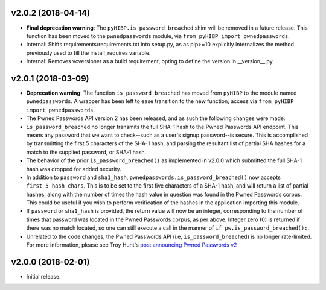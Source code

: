 v2.0.2 (2018-04-14)
-------------------
- **Final deprecation warning**: The ``pyHIBP.is_password_breached`` shim will be removed in a future release. This
  function has been moved to the ``pwnedpasswords`` module, via ``from pyHIBP import pwnedpasswords``.
- Internal: Shifts requirements/requirements.txt into setup.py, as as pip>=10 explicitly internalizes the method previously used
  to fill the install_requires variable.
- Internal: Removes vcversioner as a build requirement, opting to define the version in __version__.py.

v2.0.1 (2018-03-09)
-------------------
- **Deprecation warning**: The function ``is_password_breached`` has moved from ``pyHIBP`` to the module named ``pwnedpasswords``. A wrapper has
  been left to ease transition to the new function; access via ``from pyHIBP import pwnedpasswords``.
- The Pwned Passwords API version 2 has been released, and as such the following changes were made:
- ``is_password_breached`` no longer transmits the full SHA-1 hash to the Pwned Passwords API endpoint. This means any
  password that we want to check--such as a user's signup password--is secure. This is accomplished by transmitting
  the first 5 characters of the SHA-1 hash, and parsing the resultant list of partial SHA hashes for a match to the
  supplied password, or SHA-1 hash.
- The behavior of the prior ``is_password_breached()`` as implemented in v2.0.0 which submitted the full SHA-1 hash
  was dropped for added security.
- In addition to ``password`` and ``sha1_hash``, ``pwnedpasswords.is_password_breached()`` now accepts ``first_5_hash_chars``.
  This is to be set to the first five characters of a SHA-1 hash, and will return a list of partial hashes, along with
  the number of times the hash value in question was found in the Pwned Passwords corpus. This could be useful if you
  wish to perform verification of the hashes in the application importing this module.
- If ``password`` or ``sha1_hash`` is provided, the return value will now be an integer, corresponding to the number
  of times that password was located in the Pwned Passwords corpus, as per above. Integer zero (0) is returned if there
  was no match located, so one can still execute a call in the manner of ``if pw.is_password_breached():``.
- Unrelated to the code changes, the Pwned Passwords API (i.e, ``is_password_breached``) is no longer rate-limited.
  For more information, please see Troy Hunt's `post announcing Pwned Passwords v2 <https://www.troyhunt.com/ive-just-launched-pwned-passwords-version-2/>`_


v2.0.0 (2018-02-01)
-------------------
- Initial release.
